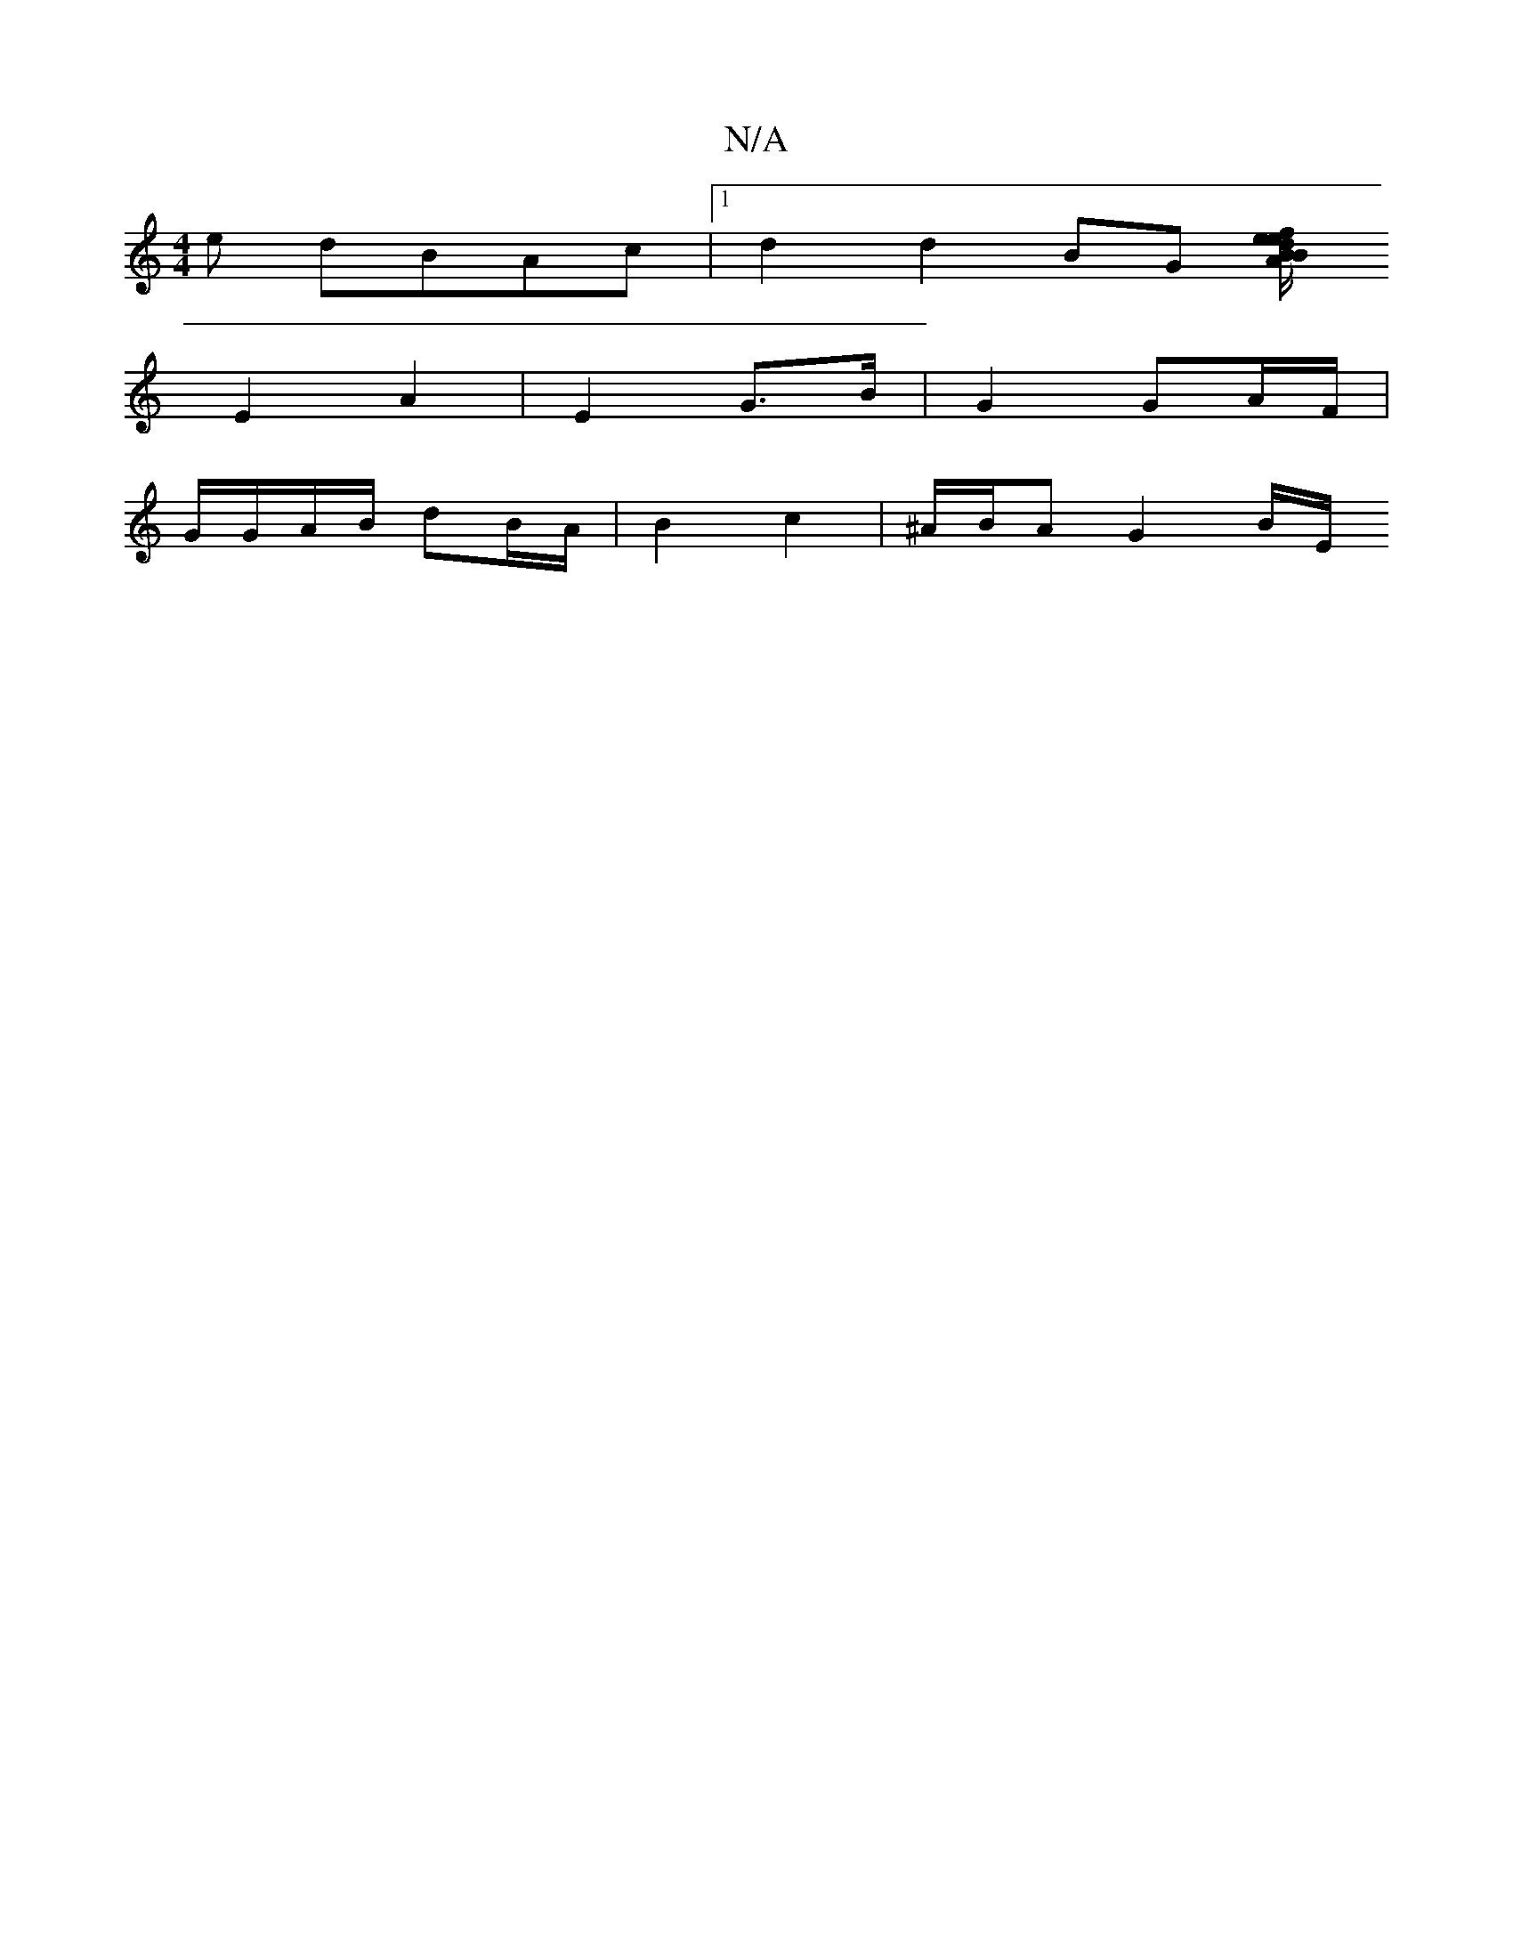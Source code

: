 X:1
T:N/A
M:4/4
R:N/A
K:Cmajor
e dBAc|1 d2 d2 BG (3[Be|de/B/ f/A/d/A/ BA/A/ |  BG AG | A3 A BA | d2 cB e2 ge | (3 c d/e/d/c/d B/A/G/A/ | BG GA | Bc BG | cA- AG |
E2 A2- | E2 G>B | G2 GA/F/ |
G/G/A/B/ dB/A/ | B2- c2 | ^A/B/A G2 B/E/